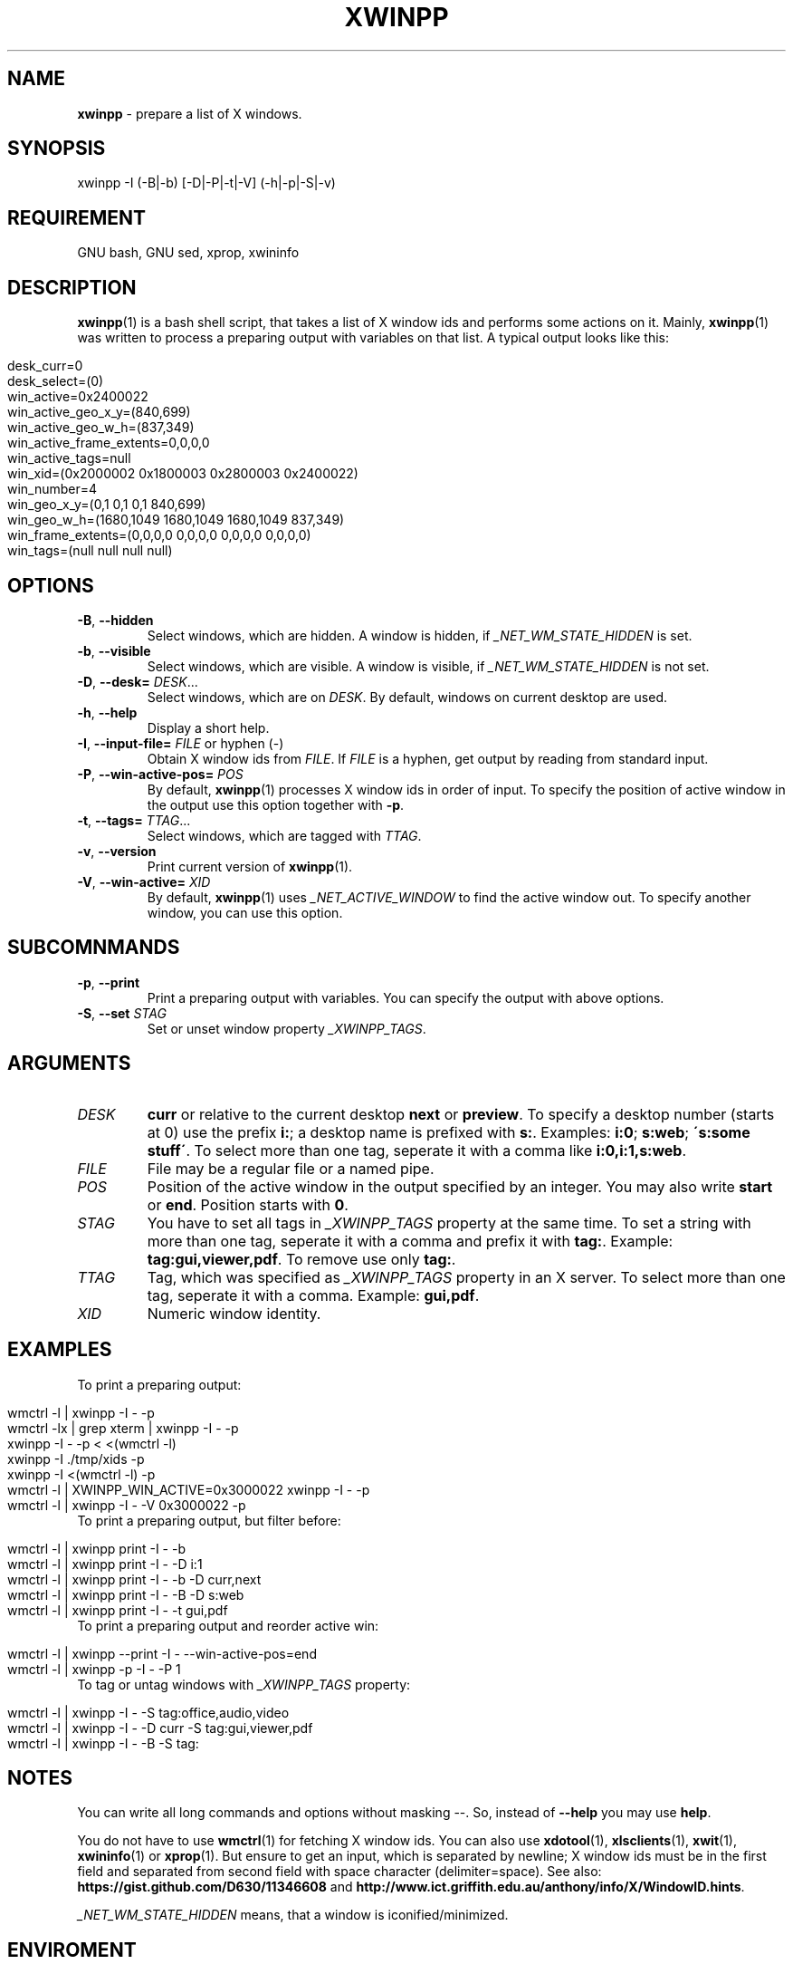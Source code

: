 .\" Manpage of xwinpp/v0.1.1.0
.\" written with GNU Emacs/v24.3.1 and markdown-mode/v2.0
.\" generated with Ronn/v0.7.3
.
.TH "XWINPP" "1" "2014-06-14" "0.1.1.0" "User Manual"
.
.SH "NAME"
\fBxwinpp\fR \- prepare a list of X windows\.
.
.SH "SYNOPSIS"
xwinpp \-I (\-B|\-b) [\-D|\-P|\-t|\-V] (\-h|\-p|\-S|\-v)
.
.SH "REQUIREMENT"
GNU bash, GNU sed, xprop, xwininfo
.
.SH "DESCRIPTION"
\fBxwinpp\fR(1) is a bash shell script, that takes a list of X window ids and performs some actions on it\. Mainly, \fBxwinpp\fR(1) was written to process a preparing output with variables on that list\. A typical output looks like this:
.
.IP "" 4
.
.nf

 desk_curr=0
 desk_select=(0)
 win_active=0x2400022
 win_active_geo_x_y=(840,699)
 win_active_geo_w_h=(837,349)
 win_active_frame_extents=0,0,0,0
 win_active_tags=null
 win_xid=(0x2000002 0x1800003 0x2800003 0x2400022)
 win_number=4
 win_geo_x_y=(0,1 0,1 0,1 840,699)
 win_geo_w_h=(1680,1049 1680,1049 1680,1049 837,349)
 win_frame_extents=(0,0,0,0 0,0,0,0 0,0,0,0 0,0,0,0)
 win_tags=(null null null null)
.
.fi
.
.IP "" 0
.
.SH "OPTIONS"
.
.TP
\fB\-B\fR, \fB\-\-hidden\fR
Select windows, which are hidden\. A window is hidden, if \fI_NET_WM_STATE_HIDDEN\fR is set\.
.
.TP
\fB\-b\fR, \fB\-\-visible\fR
Select windows, which are visible\. A window is visible, if \fI_NET_WM_STATE_HIDDEN\fR is not set\.
.
.TP
\fB\-D\fR, \fB\-\-desk=\fR \fIDESK\fR\.\.\.
Select windows, which are on \fIDESK\fR\. By default, windows on current desktop are used\.
.
.TP
\fB\-h\fR, \fB\-\-help\fR
Display a short help\.
.
.TP
\fB\-I\fR, \fB\-\-input\-file=\fR \fIFILE\fR or hyphen (\-)
Obtain X window ids from \fIFILE\fR\. If \fIFILE\fR is a hyphen, get output by reading from standard input\.
.
.TP
\fB\-P\fR, \fB\-\-win\-active\-pos=\fR \fIPOS\fR
By default, \fBxwinpp\fR(1) processes X window ids in order of input\. To specify the position of active window in the output use this option together with \fB\-p\fR\.
.
.TP
\fB\-t\fR, \fB\-\-tags=\fR \fITTAG\fR\.\.\.
Select windows, which are tagged with \fITTAG\fR\.
.
.TP
\fB\-v\fR, \fB\-\-version\fR
Print current version of \fBxwinpp\fR(1)\.
.
.TP
\fB\-V\fR, \fB\-\-win\-active=\fR \fIXID\fR
By default, \fBxwinpp\fR(1) uses \fI_NET_ACTIVE_WINDOW\fR to find the active window out\. To specify another window, you can use this option\.
.
.SH "SUBCOMNMANDS"
.
.TP
\fB\-p\fR, \fB\-\-print\fR
Print a preparing output with variables\. You can specify the output with above options\.
.
.TP
\fB\-S\fR, \fB\-\-set\fR \fISTAG\fR
Set or unset window property \fI_XWINPP_TAGS\fR\.
.
.SH "ARGUMENTS"
.
.TP
\fIDESK\fR
\fBcurr\fR or relative to the current desktop \fBnext\fR or \fBpreview\fR\. To specify a desktop number (starts at 0) use the prefix \fBi:\fR; a desktop name is prefixed with \fBs:\fR\. Examples: \fBi:0\fR; \fBs:web\fR; \fB\'s:some stuff\'\fR\. To select more than one tag, seperate it with a comma like \fBi:0,i:1,s:web\fR\.
.
.TP
\fIFILE\fR
File may be a regular file or a named pipe\.
.
.TP
\fIPOS\fR
Position of the active window in the output specified by an integer\. You may also write \fBstart\fR or \fBend\fR\. Position starts with \fB0\fR\.
.
.TP
\fISTAG\fR
You have to set all tags in \fI_XWINPP_TAGS\fR property at the same time\. To set a string with more than one tag, seperate it with a comma and prefix it with \fBtag:\fR\. Example: \fBtag:gui,viewer,pdf\fR\. To remove use only \fBtag:\fR\.
.
.TP
\fITTAG\fR
Tag, which was specified as \fI_XWINPP_TAGS\fR property in an X server\. To select more than one tag, seperate it with a comma\. Example: \fBgui,pdf\fR\.
.
.TP
\fIXID\fR
Numeric window identity\.
.
.SH "EXAMPLES"
.
.TP
To print a preparing output:
.
.IP "" 4
.
.nf

wmctrl \-l | xwinpp \-I \- \-p
wmctrl \-lx | grep xterm | xwinpp \-I \- \-p
xwinpp \-I \- \-p < <(wmctrl \-l)
xwinpp \-I \./tmp/xids \-p
xwinpp \-I <(wmctrl \-l) \-p
wmctrl \-l | XWINPP_WIN_ACTIVE=0x3000022 xwinpp \-I \- \-p
wmctrl \-l | xwinpp \-I \- \-V 0x3000022 \-p
.
.fi
.
.IP "" 0

.
.TP
To print a preparing output, but filter before:
.
.IP "" 4
.
.nf

wmctrl \-l | xwinpp print \-I \- \-b
wmctrl \-l | xwinpp print \-I \- \-D i:1
wmctrl \-l | xwinpp print \-I \- \-b \-D curr,next
wmctrl \-l | xwinpp print \-I \- \-B \-D s:web
wmctrl \-l | xwinpp print \-I \- \-t gui,pdf
.
.fi
.
.IP "" 0

.
.TP
To print a preparing output and reorder active win:
.
.IP "" 4
.
.nf

wmctrl \-l | xwinpp \-\-print \-I \- \-\-win\-active\-pos=end
wmctrl \-l | xwinpp \-p \-I \- \-P 1
.
.fi
.
.IP "" 0

.
.TP
To tag or untag windows with \fI_XWINPP_TAGS\fR property:
.
.IP "" 4
.
.nf

wmctrl \-l | xwinpp \-I \- \-S tag:office,audio,video
wmctrl \-l | xwinpp \-I \- \-D curr \-S tag:gui,viewer,pdf
wmctrl \-l | xwinpp \-I \- \-B \-S tag:
.
.fi
.
.IP "" 0

.
.SH "NOTES"
You can write all long commands and options without masking \-\-\. So, instead of \fB\-\-help\fR you may use \fBhelp\fR\.
.
.P
You do not have to use \fBwmctrl\fR(1) for fetching X window ids\. You can also use \fBxdotool\fR(1), \fBxlsclients\fR(1), \fBxwit\fR(1), \fBxwininfo\fR(1) or \fBxprop\fR(1)\. But ensure to get an input, which is separated by newline; X window ids must be in the first field and separated from second field with space character (delimiter=space)\. See also: \fBhttps://gist\.github\.com/D630/11346608\fR and \fBhttp://www\.ict\.griffith\.edu\.au/anthony/info/X/WindowID\.hints\fR\.
.
.P
\fI_NET_WM_STATE_HIDDEN\fR means, that a window is iconified/minimized\.
.
.SH "ENVIROMENT"
.
.TP
\fIXWINPP_WIN_ACTIVE\fR
You may use this variable instead option \fB\-V\fR\.
.
.TP
\fIXWINPP_INPUT_FILE\fR
Use this instead of option \fB\-I\fR\.
.
.SH "BUGS & REQUESTS"
Report it on \fBhttps://github\.com/D630/xwinpp/issues\fR
.
.SH "TODO"
See file \fBTODO\fR, which comes along with this programm\.
.
.SH "LICENSE"
\fBxwinpp\fR(1) is licensed with GNU GPLv3\. You should have received a copy of the GNU General Public License along with this program\. If not, see for more details \fBhttp://www\.gnu\.org/licenses/gpl\-3\.0\.html\fR\.
.
.SH "CHRONICLE"
First version (0\.1\.0\.0) was finished on: 2014\-02\-08\.
.
.SH "SEE ALSO"
bash(1), sed(1), x(7), xorg(1), xprop(1), xwininfo(1)
